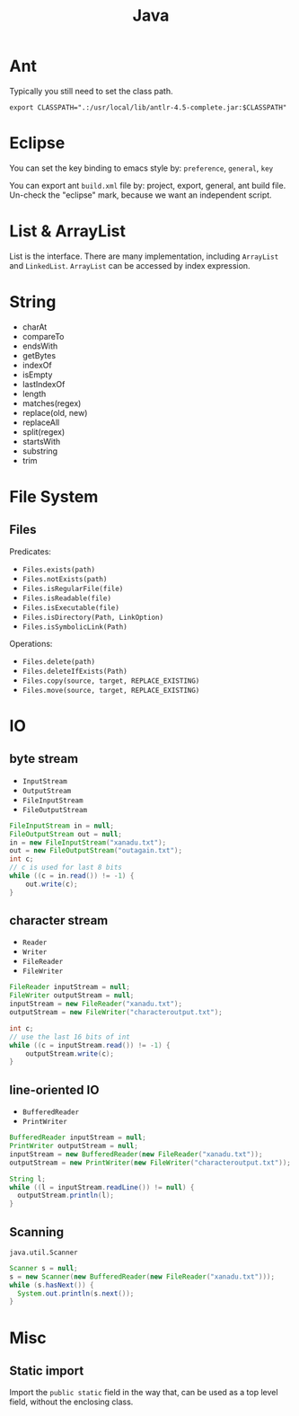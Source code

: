 #+TITLE: Java



* Ant
Typically you still need to set the class path.
#+BEGIN_EXAMPLE
export CLASSPATH=".:/usr/local/lib/antlr-4.5-complete.jar:$CLASSPATH"
#+END_EXAMPLE


* Eclipse
You can set the key binding to emacs style by: =preference=, =general=, =key=

You can export ant =build.xml= file by: project, export, general, ant build file. Un-check the "eclipse" mark, because we want an independent script.

* List & ArrayList

List is the interface. There are many implementation, including =ArrayList= and =LinkedList=.
=ArrayList= can be accessed by index expression.

* String
- charAt
- compareTo
- endsWith
- getBytes
- indexOf
- isEmpty
- lastIndexOf
- length
- matches(regex)
- replace(old, new)
- replaceAll
- split(regex)
- startsWith
- substring
- trim



* File System
** Files
Predicates:
- =Files.exists(path)=
- =Files.notExists(path)=
- =Files.isRegularFile(file)=
- =Files.isReadable(file)=
- =Files.isExecutable(file)=
- =Files.isDirectory(Path, LinkOption)=
- =Files.isSymbolicLink(Path)=

Operations:

- =Files.delete(path)=
- =Files.deleteIfExists(Path)=
- =Files.copy(source, target, REPLACE_EXISTING)=
- =Files.move(source, target, REPLACE_EXISTING)=

* IO
** byte stream

- =InputStream=
- =OutputStream=
- =FileInputStream=
- =FileOutputStream=

#+BEGIN_SRC java
  FileInputStream in = null;
  FileOutputStream out = null;
  in = new FileInputStream("xanadu.txt");
  out = new FileOutputStream("outagain.txt");
  int c;
  // c is used for last 8 bits
  while ((c = in.read()) != -1) {
      out.write(c);
  }
#+END_SRC

** character stream
- =Reader=
- =Writer=
- =FileReader=
- =FileWriter=

#+BEGIN_SRC java
  FileReader inputStream = null;
  FileWriter outputStream = null;
  inputStream = new FileReader("xanadu.txt");
  outputStream = new FileWriter("characteroutput.txt");

  int c;
  // use the last 16 bits of int
  while ((c = inputStream.read()) != -1) {
      outputStream.write(c);
  }
#+END_SRC

** line-oriented IO

- =BufferedReader=
- =PrintWriter=

#+BEGIN_SRC java
BufferedReader inputStream = null;
PrintWriter outputStream = null;
inputStream = new BufferedReader(new FileReader("xanadu.txt"));
outputStream = new PrintWriter(new FileWriter("characteroutput.txt"));

String l;
while ((l = inputStream.readLine()) != null) {
  outputStream.println(l);
}
#+END_SRC

** Scanning
=java.util.Scanner=

#+BEGIN_SRC java
Scanner s = null;
s = new Scanner(new BufferedReader(new FileReader("xanadu.txt")));
while (s.hasNext()) {
  System.out.println(s.next());
}
#+END_SRC

* Misc
** Static import
Import the =public static= field in the way that, can be used as a top level field, without the enclosing class.
